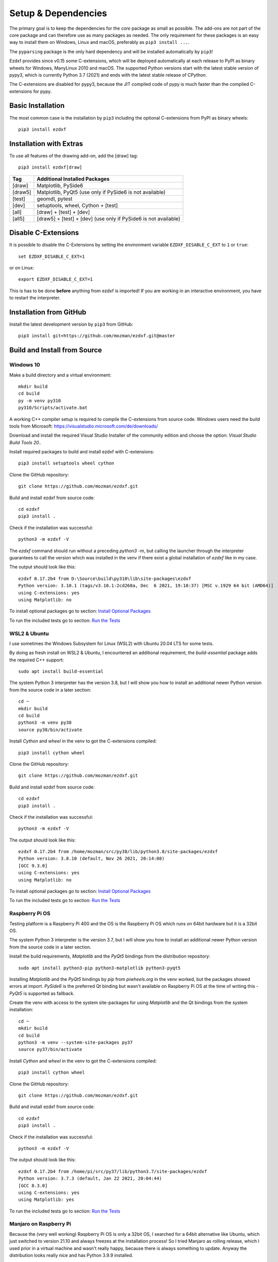 
Setup & Dependencies
====================

The primary goal is to keep the dependencies for the `core` package as small
as possible. The add-ons are not part of the core package and can therefore
use as many packages as needed. The only requirement for these packages is an
easy way to install them on Windows, Linux and macOS, preferably as
``pip3 install ...``.

The ``pyparsing`` package is the only hard dependency and will be installed
automatically by ``pip3``!

Ezdxf provides since v0.15 some C-extensions, which will be deployed
automatically at each release to PyPI as binary wheels for Windows,
ManyLinux 2010 and macOS. The supported Python versions start with the latest
stable version of pypy3, which is currently Python 3.7 (2021) and ends with
the latest stable release of CPython.

The C-extensions are disabled for pypy3, because the JIT compiled code of pypy
is much faster than the compiled C-extensions for pypy.

Basic Installation
------------------

The most common case is the installation by ``pip3`` including the optional
C-extensions from PyPI as binary wheels::

    pip3 install ezdxf

Installation with Extras
------------------------

To use all features of the drawing add-on, add the [draw] tag::

    pip3 install ezdxf[draw]

======== ===================================================
Tag      Additional Installed Packages
======== ===================================================
[draw]   Matplotlib, PySide6
[draw5]  Matplotlib, PyQt5 (use only if PySide6 is not available)
[test]   geomdl, pytest
[dev]    setuptools, wheel, Cython + [test]
[all]    [draw] + [test] + [dev]
[all5]   [draw5] + [test] + [dev]  (use only if PySide6 is not available)
======== ===================================================

Disable C-Extensions
--------------------

It is possible to disable the C-Extensions by setting the
environment variable ``EZDXF_DISABLE_C_EXT`` to ``1`` or ``true``::

    set EZDXF_DISABLE_C_EXT=1

or on Linux::

    export EZDXF_DISABLE_C_EXT=1

This is has to be done **before** anything from ezdxf is imported! If you are
working in an interactive environment, you have to restart the interpreter.


Installation from GitHub
------------------------

Install the latest development version by ``pip3`` from GitHub::

    pip3 install git+https://github.com/mozman/ezdxf.git@master

Build and Install from Source
-----------------------------

Windows 10
++++++++++

Make a build directory and a virtual environment::

    mkdir build
    cd build
    py -m venv py310
    py310/Scripts/activate.bat


A working C++ compiler setup is required to compile the C-extensions from source
code. Windows users need the build tools from
Microsoft: https://visualstudio.microsoft.com/de/downloads/

Download and install the required Visual Studio Installer of the community
edition and choose the option: `Visual Studio Build Tools 20..`

Install required packages to build and install ezdxf with C-extensions::

    pip3 install setuptools wheel cython

Clone the GitHub repository::

    git clone https://github.com/mozman/ezdxf.git

Build and install ezdxf from source code::

    cd ezdxf
    pip3 install .

Check if the installation was successful::

    python3 -m ezdxf -V

The `ezdxf` command should run without a preceding `python3 -m`, but calling the
launcher through the interpreter guarantees to call the version which was
installed in the venv if there exist a global installation of `ezdxf` like in
my case.

The output should look like this::

    ezdxf 0.17.2b4 from D:\Source\build\py310\lib\site-packages\ezdxf
    Python version: 3.10.1 (tags/v3.10.1:2cd268a, Dec  6 2021, 19:10:37) [MSC v.1929 64 bit (AMD64)]
    using C-extensions: yes
    using Matplotlib: no

To install optional packages go to section: `Install Optional Packages`_

To run the included tests go to section: `Run the Tests`_

WSL2 & Ubuntu
+++++++++++++

I use sometimes the Windows Subsystem for Linux (WSL2) with Ubuntu 20.04 LTS
for some tests.

By doing as fresh install on WSL2 & Ubuntu, I encountered an additional
requirement, the `build-essential` package adds the required C++ support::

    sudo apt install build-essential

The system Python 3 interpreter has the version 3.8, but I will show you how to
install an additional newer Python version from the source code in a later
section::

    cd ~
    mkdir build
    cd build
    python3 -m venv py38
    source py38/bin/activate

Install `Cython` and `wheel` in the venv to got the C-extensions compiled::

    pip3 install cython wheel

Clone the GitHub repository::

    git clone https://github.com/mozman/ezdxf.git

Build and install ezdxf from source code::

    cd ezdxf
    pip3 install .

Check if the installation was successful::

    python3 -m ezdxf -V

The output should look like this::

    ezdxf 0.17.2b4 from /home/mozman/src/py38/lib/python3.8/site-packages/ezdxf
    Python version: 3.8.10 (default, Nov 26 2021, 20:14:08)
    [GCC 9.3.0]
    using C-extensions: yes
    using Matplotlib: no

To install optional packages go to section: `Install Optional Packages`_

To run the included tests go to section: `Run the Tests`_

Raspberry Pi OS
+++++++++++++++

Testing platform is a Raspberry Pi 400 and the OS is the Raspberry Pi OS which
runs on 64bit hardware but it is a 32bit OS.

The system Python 3 interpreter is the version 3.7, but I will show you how to
install an additional newer Python version from the source code in a later
section.

Install the build requirements, `Matplotlib` and the `PyQt5` bindings
from the distribution repository::

    sudo apt install python3-pip python3-matplotlib python3-pyqt5

Installing `Matplotlib` and the `PyQt5` bindings by `pip` from `piwheels.org`
in the venv worked, but the packages showed errors at import. `PySide6` is the
preferred Qt binding but wasn't available on Raspberry Pi OS at the time of
writing this - `PyQt5` is supported as fallback.

Create the venv with access to the system site-packages for using `Matplotlib`
and the Qt bindings from the system installation::

    cd ~
    mkdir build
    cd build
    python3 -m venv --system-site-packages py37
    source py37/bin/activate

Install `Cython` and  `wheel` in the venv to got the C-extensions compiled::

    pip3 install cython wheel

Clone the GitHub repository::

    git clone https://github.com/mozman/ezdxf.git

Build and install ezdxf from source code::

    cd ezdxf
    pip3 install .

Check if the installation was successful::

    python3 -m ezdxf -V

The output should look like this::

    ezdxf 0.17.2b4 from /home/pi/src/py37/lib/python3.7/site-packages/ezdxf
    Python version: 3.7.3 (default, Jan 22 2021, 20:04:44)
    [GCC 8.3.0]
    using C-extensions: yes
    using Matplotlib: yes

To run the included tests go to section: `Run the Tests`_

Manjaro on Raspberry Pi
+++++++++++++++++++++++

Because the (very well working) Raspberry Pi OS is only a 32bit OS, I searched
for a 64bit alternative like Ubuntu, which just switched to version 21.10 and
always freezes at the installation process! So I tried Manjaro as rolling
release, which I used prior in a virtual machine and wasn't really happy,
because there is always something to update. Anyway the distribution
looks really nice and has Python 3.9.9 installed.

Install build requirements and optional packages by the system packager
`pacman`::

    sudo pacman -S python-pip python-matplotlib python-pyqt5

Create and activate the venv::

    cd ~
    mkdir build
    cd build
    python3 -m venv --system-site-packages py39
    source py39/bin/activate

The rest is the same procedure as for the `Raspberry Pi OS`::

    pip3 install cython wheel
    git clone https://github.com/mozman/ezdxf.git
    cd ezdxf
    pip3 install .
    python3 -m ezdxf -V

To run the included tests go to section: `Run the Tests`_

Install Optional Packages
-------------------------

Install the optional dependencies by `pip` only for `Windows 10` and
`Ubuntu on WSL2`, for `Raspberry Pi OS` and `Manjaro ARM` install these packages
by the system packager::

    pip3 install matplotlib PySide6

Run the Tests
-------------

This is the same procedure for all systems, assuming you are still in
the build directory `build/ezdxf` and `ezdxf` is now installed in the venv.

Install the test dependencies and run the tests::

    pip3 install pytest geomdl
    python3 -m pytest tests integration_tests

Build Documentation
-------------------

Assuming you are still in the build directory `build/ezdxf` of the previous
section.

Install Sphinx::

    pip3 install Sphinx sphinx-rtd-theme

Build the HTML documentation::

    cd docs
    make html

The output is located in `build/ezdxf/docs/build/html`.

Python from Source
------------------

Debian based systems have often very outdated software installed and
sometimes there is no easy way to install a newer Python version.
This is a brief summery how I installed Python 3.9.9 on my
Raspberry Pi 400, for more information go to the source of the recipe: `Real Python`_

Install build requirements::

    sudo apt-get update
    sudo apt-get upgrade

    sudo apt-get install -y make build-essential libssl-dev zlib1g-dev \
       libbz2-dev libreadline-dev libsqlite3-dev wget curl llvm \
       libncurses5-dev libncursesw5-dev xz-utils tk-dev

Make a build directory::

    cd ~
    mkdir build
    cd build

Download and unpack the source code from `Python.org`_, replace 3.9.9 by
your desired version::

    wget https://www.python.org/ftp/python/3.9.9/Python-3.9.9.tgz
    tar -xvzf Python-3.9.9.tgz
    cd Python-3.9.9/

Configure the build process, use a prefix to the directory where the
interpreter will be installed::

    ./configure --prefix=/opt/python3.9.9 --enable-optimizations

Build & install the Python interpreter. The `-j` option simply tells `make` to
split the building into parallel steps to speed up the compilation, the
Raspberry Pi 400 has 4 cores so 4 seems to be a good choice::

    make -j 4
    sudo make install

The building time was ~25min and the new Python 3.9.9 interpreter is now
installed as `/opt/python3.9.9/bin/python3`.

At the time there were no system packages for `Matplotlib` and `PyQt5` for
this new Python version available, so there is no benefit of using the option
`--system-site-packages` for building the venv::

    cd ~/build
    /opt/python3.9.9/bin/python3 -m venv py39
    source py39/bin/activate

I have not tried to build `Matplotlib` and `PyQt5` by myself and the
installation by `pip` from `piwheels.org` did not work, in this case you don't
get `Matplotlib` support for better font measuring and the `drawing` add-on will
not work.

Proceed with the `ezdxf` installation from source as shown for the  `Raspberry Pi OS`_.

.. _Real Python:  https://realpython.com/installing-python/#how-to-build-python-from-source-code
.. _python.org: https://www.python.org